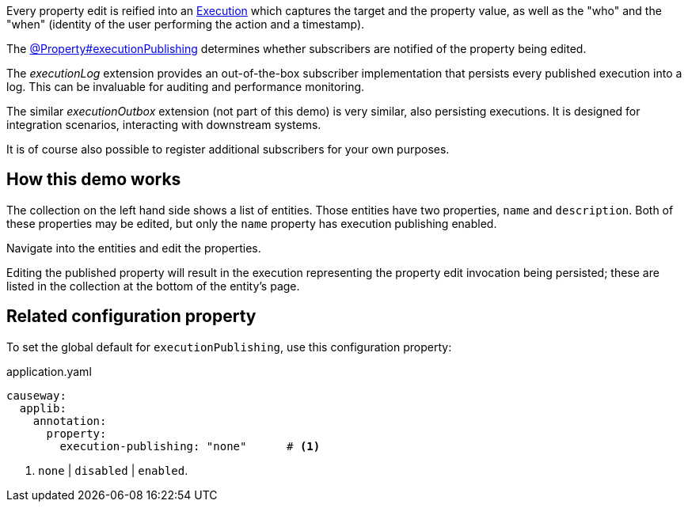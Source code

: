 :Notice: Licensed to the Apache Software Foundation (ASF) under one or more contributor license agreements. See the NOTICE file distributed with this work for additional information regarding copyright ownership. The ASF licenses this file to you under the Apache License, Version 2.0 (the "License"); you may not use this file except in compliance with the License. You may obtain a copy of the License at. http://www.apache.org/licenses/LICENSE-2.0 . Unless required by applicable law or agreed to in writing, software distributed under the License is distributed on an "AS IS" BASIS, WITHOUT WARRANTIES OR  CONDITIONS OF ANY KIND, either express or implied. See the License for the specific language governing permissions and limitations under the License.


Every property edit is reified into an link:https://causeway.apache.org/refguide/2.0.0-RC1/applib/index/services/iactn/Execution.html[Execution] which captures the target and the property value, as well as the "who" and the "when" (identity of the user performing the action and a timestamp).

The link:https://causeway.apache.org/refguide/2.0.0-RC1/applib/index/annotation/Property.html#executionpublishing[@Property#executionPublishing] determines whether subscribers are notified of the property being edited.

The _executionLog_ extension provides an out-of-the-box subscriber implementation that persists every published execution into a log.
This can be invaluable for auditing and performance monitoring.

The similar _executionOutbox_ extension (not part of this demo) is very similar, also persisting executions.
It is designed for integration scenarios, interacting with downstream systems.

It is of course also possible to register additional subscribers for your own purposes.


== How this demo works

The collection on the left hand side shows a list of entities.
Those entities have two properties, `name` and `description`.
Both of these properties may be edited, but only the `name` property has execution publishing enabled.

Navigate into the entities and edit the properties.

Editing the published property will result in the execution representing the property edit invocation being persisted; these are listed in the collection at the bottom of the entity's page.


== Related configuration property

To set the global default for `executionPublishing`, use this configuration property:

[source,yaml]
.application.yaml
----
causeway:
  applib:
    annotation:
      property:
        execution-publishing: "none"      # <.>
----
<.> `none` | `disabled` | `enabled`.


